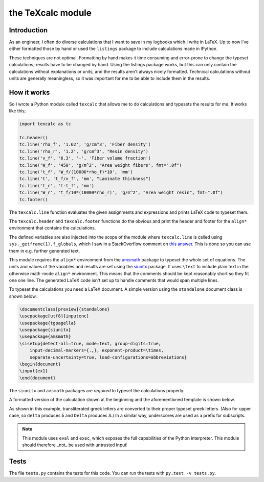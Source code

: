 the TeXcalc module
##################

Introduction
------------

As an engineer, I often do diverse calculations that I want to save in my
logbooks which I write in LaTeX.  Up to now I've either formatted those by
hand or used the ``listings`` package to include calculations made in IPython.

These techniques are not optimal.  Formatting by hand makes it time consuming
and error-prone to change the typeset calculations; results have to be changed
by hand.  Using the listings package works, but this can only contain the
calculations without explanations or units, and the results aren't always
nicely formatted. Technical calculations without units are generally
meaningless, so it was important for me to be able to include them in the
results.


How it works
------------

So I wrote a Python module called ``texcalc`` that allows me to do
calculations and typesets the results for me. It works like this;

.. code-block:: python

    import texcalc as tc

    tc.header()
    tc.line('rho_f', '1.62', 'g/cm^3', 'Fiber density')
    tc.line('rho_r', '1.2', 'g/cm^3', "Resin density")
    tc.line('v_f', '0.3', '-', 'Fiber volume fraction')
    tc.line('W_f', '450', 'g/m^2', "Area weight fibers", fmt=".0f")
    tc.line('t_f', 'W_f/(10000*rho_f)*10', 'mm')
    tc.line('t', 't_f/v_f', 'mm', "Laminate thickness")
    tc.line('t_r', 't-t_f', 'mm')
    tc.line('W_r', 't_f/10*(10000*rho_r)', 'g/m^2', "Area weight resin", fmt=".0f")
    tc.footer()


The ``texcalc.line`` function evaluates the given assignments and expressions
and prints LaTeX code to typeset them.

The ``texcalc.header`` and ``texcalc.footer`` functions do the obvious and
print the header and footer for the ``align*`` environment that contains the
calculations.

The defined variables are also injected into the scope of the module where
``texcalc.line`` is called using ``sys._getframe(1).f_globals``, which I saw
in a StackOverflow comment on `this answer`_.
This is done so you can use them in e.g. further generated text.

.. _this answer: https://stackoverflow.com/questions/11813287/insert-variable-into-global-namespace-from-within-a-function/27642440#27642440

This module requires the ``align*`` environment from the amsmath_ package to typeset the
whole set of equations. The units and values of the variables and results are
set using the siunitx_ package.  It uses ``\text`` to include plain text in
the otherwise math-mode ``align*`` environment.  This means that the comments
should be kept reasonably short so they fit one one line.  The generated LaTeX
code isn't set up to handle comments that would span multiple lines.

.. _amsmath: http://www.ams.org/arc/resources/amslatex-about.html
.. _siunitx: http://ctan.org/pkg/siunitx

To typeset the calculations you need a LaTeX document.
A simple version using the ``standalone`` document class is shown below.

.. code-block:: latex

    \documentclass[preview]{standalone}
    \usepackage[utf8]{inputenc}
    \usepackage{tgpagella}
    \usepackage{siunitx}
    \usepackage{amsmath}
    \sisetup{detect-all=true, mode=text, group-digits=true,
        input-decimal-markers={.,}, exponent-product=\times,
        separate-uncertainty=true, load-configurations=abbreviations}
    \begin{document}
    \input{ex1}
    \end{document}

The ``siunitx`` and ``amsmath`` packages are *required* to typeset the
calculations properly.

A formatted version of the calculation shown at the beginning and the
aforementioned template is shown below.

.. image:: examples/ex1.png
    :alt: texcalc example
    :width: 100%

As shown in this example, transliterated greek letters are converted to their
proper typeset greek letters. (Also for upper case, so ``delta`` produces
δ and ``Delta`` produces Δ.) In a similar way, underscores are used as
a prefix for subscripts.

.. Note::

    This module uses ``eval`` and ``exec``, which exposes the full
    capabilities of the Python interpreter. This module should therefore _not_
    be used with untrusted input!


Tests
-----

The file ``tests.py`` contains the tests for this code. You can run the tests
with ``py.test -v tests.py``.

